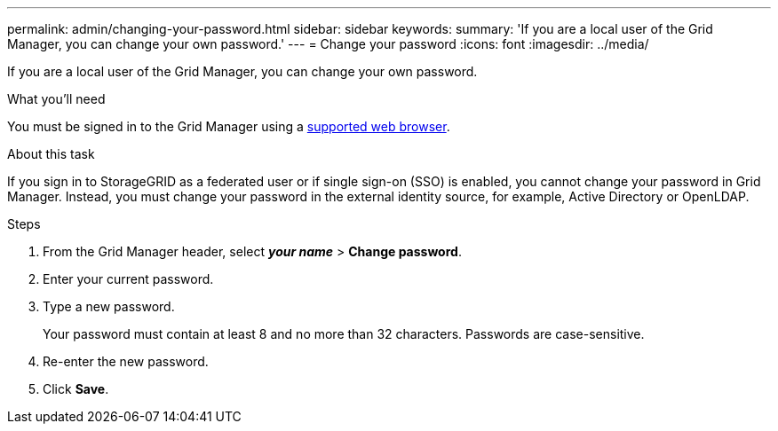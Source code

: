 ---
permalink: admin/changing-your-password.html
sidebar: sidebar
keywords:
summary: 'If you are a local user of the Grid Manager, you can change your own password.'
---
= Change your password
:icons: font
:imagesdir: ../media/

[.lead]
If you are a local user of the Grid Manager, you can change your own password.

.What you'll need

You must be signed in to the Grid Manager using a xref:../admin/web-browser-requirements.adoc[supported web browser].

.About this task

If you sign in to StorageGRID as a federated user or if single sign-on (SSO) is enabled, you cannot change your password in Grid Manager. Instead, you must change your password in the external identity source, for example, Active Directory or OpenLDAP.

.Steps

. From the Grid Manager header, select *_your name_* > *Change password*.
. Enter your current password.
. Type a new password.
+
Your password must contain at least 8 and no more than 32 characters. Passwords are case-sensitive.

. Re-enter the new password.
. Click *Save*.
